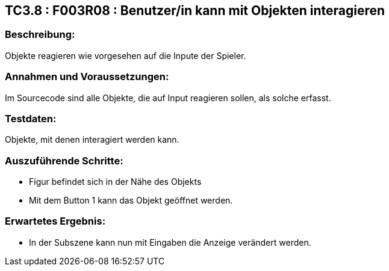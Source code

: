 == TC3.8 : F003R08 : Benutzer/in kann mit Objekten interagieren ==

=== Beschreibung: === 
Objekte reagieren wie vorgesehen auf die Inpute der Spieler.

=== Annahmen und Voraussetzungen: === 
Im Sourcecode sind alle Objekte, die auf Input reagieren sollen, als solche erfasst.

=== Testdaten: ===
Objekte, mit denen interagiert werden kann.

=== Auszuführende Schritte: ===
    
    * Figur befindet sich in der Nähe des Objekts
    * Mit dem Button 1 kann das Objekt geöffnet werden.
        
=== Erwartetes Ergebnis: === 

    * In der Subszene kann nun mit Eingaben die Anzeige verändert werden.